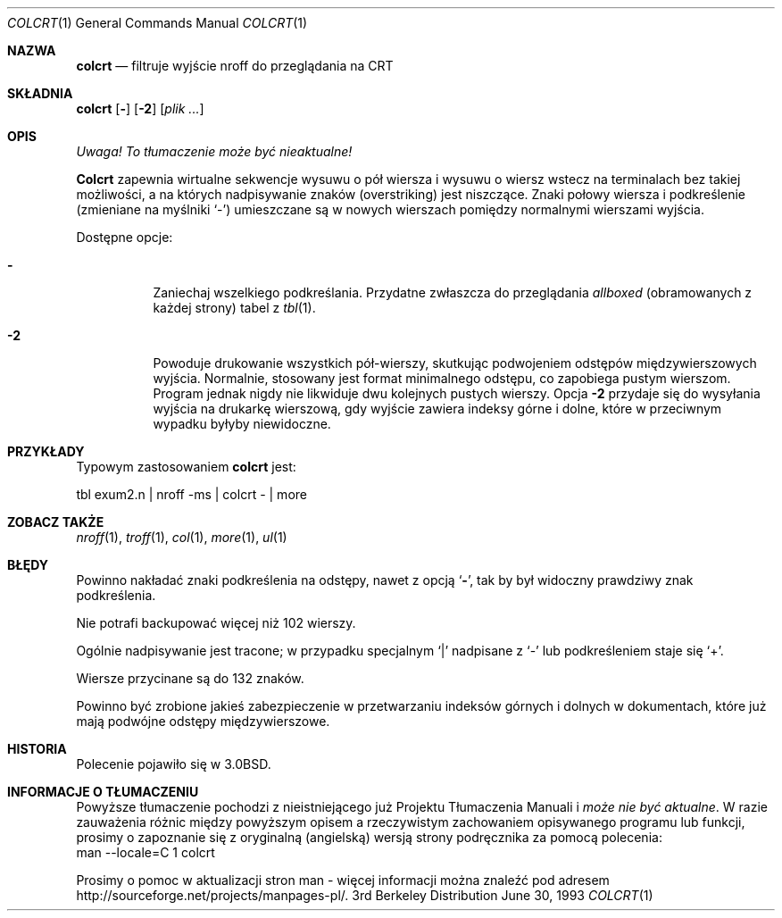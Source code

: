 .\" {PTM/WK/2000-II}
.\" Copyright (c) 1980, 1990, 1993
.\"	The Regents of the University of California.  All rights reserved.
.\"
.\" Redistribution and use in source and binary forms, with or without
.\" modification, are permitted provided that the following conditions
.\" are met:
.\" 1. Redistributions of source code must retain the above copyright
.\"    notice, this list of conditions and the following disclaimer.
.\" 2. Redistributions in binary form must reproduce the above copyright
.\"    notice, this list of conditions and the following disclaimer in the
.\"    documentation and/or other materials provided with the distribution.
.\" 3. All advertising materials mentioning features or use of this software
.\"    must display the following acknowledgement:
.\"	This product includes software developed by the University of
.\"	California, Berkeley and its contributors.
.\" 4. Neither the name of the University nor the names of its contributors
.\"    may be used to endorse or promote products derived from this software
.\"    without specific prior written permission.
.\"
.\" THIS SOFTWARE IS PROVIDED BY THE REGENTS AND CONTRIBUTORS ``AS IS'' AND
.\" ANY EXPRESS OR IMPLIED WARRANTIES, INCLUDING, BUT NOT LIMITED TO, THE
.\" IMPLIED WARRANTIES OF MERCHANTABILITY AND FITNESS FOR A PARTICULAR PURPOSE
.\" ARE DISCLAIMED.  IN NO EVENT SHALL THE REGENTS OR CONTRIBUTORS BE LIABLE
.\" FOR ANY DIRECT, INDIRECT, INCIDENTAL, SPECIAL, EXEMPLARY, OR CONSEQUENTIAL
.\" DAMAGES (INCLUDING, BUT NOT LIMITED TO, PROCUREMENT OF SUBSTITUTE GOODS
.\" OR SERVICES; LOSS OF USE, DATA, OR PROFITS; OR BUSINESS INTERRUPTION)
.\" HOWEVER CAUSED AND ON ANY THEORY OF LIABILITY, WHETHER IN CONTRACT, STRICT
.\" LIABILITY, OR TORT (INCLUDING NEGLIGENCE OR OTHERWISE) ARISING IN ANY WAY
.\" OUT OF THE USE OF THIS SOFTWARE, EVEN IF ADVISED OF THE POSSIBILITY OF
.\" SUCH DAMAGE.
.\"
.\"     @(#)colcrt.1	8.1 (Berkeley) 6/30/93
.\"
.Dd June 30, 1993
.Dt COLCRT 1
.Os BSD 3
.Sh NAZWA
.Nm colcrt
.Nd filtruje wyjście nroff do przeglądania na CRT
.Sh SKŁADNIA
.Nm colcrt
.Op Fl
.Op Fl 2
.Op Ar plik ...
.Sh OPIS
\fI Uwaga! To tłumaczenie może być nieaktualne!\fP
.Pp
.Nm Colcrt
zapewnia wirtualne sekwencje wysuwu o pół wiersza i wysuwu o wiersz wstecz
na terminalach bez takiej możliwości, a na których nadpisywanie znaków
(overstriking) jest niszczące.
Znaki połowy wiersza i podkreślenie (zmieniane na myślniki `\-') umieszczane
są w nowych wierszach pomiędzy normalnymi wierszami wyjścia.
.Pp
Dostępne opcje:
.Bl -tag -width Ds
.It Fl
Zaniechaj wszelkiego podkreślania. Przydatne zwłaszcza do przeglądania
.Em allboxed
(obramowanych z każdej strony)
tabel z
.Xr tbl 1 .
.It Fl 2
Powoduje drukowanie wszystkich pół-wierszy, skutkując podwojeniem odstępów
międzywierszowych wyjścia. Normalnie, stosowany jest format minimalnego
odstępu, co zapobiega pustym wierszom.
Program jednak nigdy nie likwiduje dwu kolejnych pustych wierszy.
Opcja
.Fl 2
przydaje się do wysyłania wyjścia na drukarkę wierszową, gdy wyjście zawiera
indeksy górne i dolne, które w przeciwnym wypadku byłyby niewidoczne.
.El
.Sh PRZYKŁADY
Typowym zastosowaniem
.Nm colcrt
jest:
.Bd -literal
tbl exum2.n \&| nroff \-ms \&| colcrt \- \&| more
.Ed
.Sh ZOBACZ TAKŻE
.Xr nroff 1 ,
.Xr troff 1 ,
.Xr col 1 ,
.Xr more 1 ,
.Xr ul 1
.Sh BŁĘDY
Powinno nakładać znaki podkreślenia na odstępy, nawet z opcją
.Ql Fl ,
tak by był widoczny prawdziwy znak podkreślenia.
.Pp
Nie potrafi backupować więcej niż 102 wierszy.
.Pp
Ogólnie nadpisywanie jest tracone;
w przypadku specjalnym
.Ql \&|
nadpisane z
.Ql \-
lub podkreśleniem staje się
.Ql \&+ .
.Pp
Wiersze przycinane są do 132 znaków.
.Pp
Powinno być zrobione jakieś zabezpieczenie w przetwarzaniu indeksów górnych
i dolnych w dokumentach, które już mają podwójne odstępy międzywierszowe.
.Sh HISTORIA
Polecenie
.Nm
pojawiło się w 
.Bx 3.0 .
.Sh "INFORMACJE O TŁUMACZENIU"
Powyższe tłumaczenie pochodzi z nieistniejącego już Projektu Tłumaczenia Manuali i 
\fImoże nie być aktualne\fR. W razie zauważenia różnic między powyższym opisem
a rzeczywistym zachowaniem opisywanego programu lub funkcji, prosimy o zapoznanie 
się z oryginalną (angielską) wersją strony podręcznika za pomocą polecenia:
.br
man \-\-locale=C 1 colcrt
.Pp
Prosimy o pomoc w aktualizacji stron man \- więcej informacji można znaleźć pod
adresem http://sourceforge.net/projects/manpages\-pl/.
